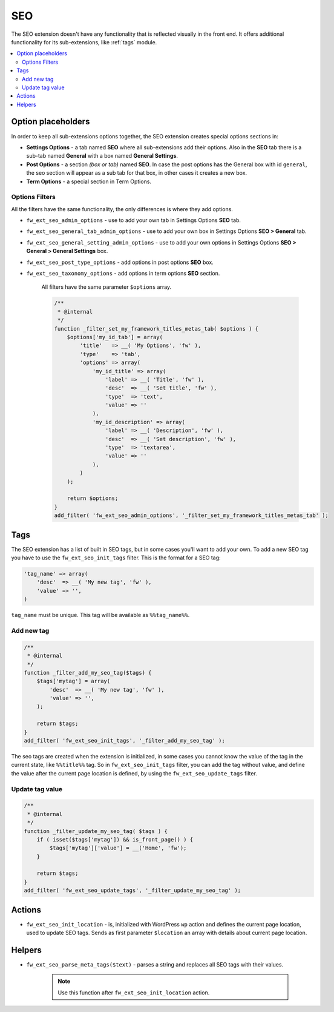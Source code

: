 SEO
===

The SEO extension doesn't have any functionality that is reflected visually in the front end. It offers additional functionality for its sub-extensions, like :ref:`tags` module.

.. contents::
    :local:
    :backlinks: top

Option placeholders
--------------------

In order to keep all sub-extensions options together, the SEO extension creates special options sections in:

* **Settings Options** - a tab named **SEO** where all sub-extensions add their options. Also in the **SEO** tab there is a sub-tab named **General** with a box named **General Settings**.

* **Post Options** - a section *(box or tab)* named **SEO**. In case the post options has the General box with id ``general``, the seo section will appear as a sub tab for that box, in other cases it creates a new box.

* **Term Options** - a special section in Term Options.

Options Filters
^^^^^^^^^^^^^^^

All the filters have the same functionality, the only differences is where they add options.

* ``fw_ext_seo_admin_options`` - use to add your own tab in Settings Options **SEO** tab.
* ``fw_ext_seo_general_tab_admin_options`` - use to add your own box in Settings Options **SEO > General** tab.
* ``fw_ext_seo_general_setting_admin_options`` - use to add your own options in Settings Options **SEO > General > General Settings** box.
* ``fw_ext_seo_post_type_options`` - add options in post options **SEO** box.
* ``fw_ext_seo_taxonomy_options`` - add options in term options **SEO** section.

    All filters have the same parameter ``$options`` array.

    .. code-block:: php

        /**
         * @internal
         */
        function _filter_set_my_framework_titles_metas_tab( $options ) {
            $options['my_id_tab'] = array(
                'title'   => __( 'My Options', 'fw' ),
                'type'    => 'tab',
                'options' => array(
                    'my_id_title' => array(
                        'label' => __( 'Title', 'fw' ),
                        'desc'  => __( 'Set title', 'fw' ),
                        'type'  => 'text',
                        'value' => ''
                    ),
                    'my_id_description' => array(
                        'label' => __( 'Description', 'fw' ),
                        'desc'  => __( 'Set description', 'fw' ),
                        'type'  => 'textarea',
                        'value' => ''
                    ),
                )
            );

            return $options;
        }
        add_filter( 'fw_ext_seo_admin_options', '_filter_set_my_framework_titles_metas_tab' );

.. _tags:

Tags
----

The SEO extension has a list of built in SEO tags, but in some cases you'll want to add your own. To add a new SEO tag you have to use the ``fw_ext_seo_init_tags`` filter. This is the format for a SEO tag:

.. code-block:: php

    'tag_name' => array(
        'desc'  => __( 'My new tag', 'fw' ),
        'value' => '',
    )

``tag_name`` must be unique. This tag will be available as ``%%tag_name%%``.

Add new tag
^^^^^^^^^^^

.. code-block:: php

    /**
     * @internal
     */
    function _filter_add_my_seo_tag($tags) {
        $tags['mytag'] = array(
            'desc'  => __( 'My new tag', 'fw' ),
            'value' => '',
        );

        return $tags;
    }
    add_filter( 'fw_ext_seo_init_tags', '_filter_add_my_seo_tag' );

The seo tags are created when the extension is initialized,
in some cases you cannot know the value of the tag in the current state, like ``%%title%%`` tag.
So in ``fw_ext_seo_init_tags`` filter, you can add the tag without value,
and define the value after the current page location is defined, by using the ``fw_ext_seo_update_tags`` filter.

Update tag value
^^^^^^^^^^^^^^^^

.. code-block:: php

    /**
     * @internal
     */
    function _filter_update_my_seo_tag( $tags ) {
        if ( isset($tags['mytag']) && is_front_page() ) {
            $tags['mytag']['value'] = __('Home', 'fw');
        }

        return $tags;
    }
    add_filter( 'fw_ext_seo_update_tags', '_filter_update_my_seo_tag' );

.. _actions:

Actions
-------

* ``fw_ext_seo_init_location`` - is, initialized with WordPress ``wp`` action and defines the current page location, used to update SEO tags. Sends as first parameter ``$location`` an array with details about current page location.

.. _helpers:

Helpers
-------

* ``fw_ext_seo_parse_meta_tags($text)`` - parses a string and replaces all SEO tags with their values.

    .. note::

        Use this function after ``fw_ext_seo_init_location`` action.
